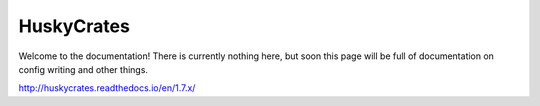 HuskyCrates
========
Welcome to the documentation! There is currently nothing here, but soon this page will be full of documentation on config writing and other things.

http://huskycrates.readthedocs.io/en/1.7.x/
 
